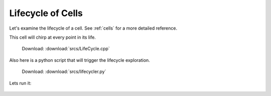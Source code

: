 .. _tutorial-lifetime:

Lifecycle of Cells
==================

Let's examine the lifecycle of a cell. See :ref:`cells` for a more detailed reference.

This cell will chirp at every point in its life.

  Download: :download:`srcs/LifeCycle.cpp`

  .. literalinclude:: srcs/LifeCycle.cpp
     :language: cpp

Also here is a python script that will trigger the lifecycle exploration.

  Download: :download:`srcs/lifecycler.py`

  .. literalinclude:: srcs/lifecycler.py
     :language: python

Lets run it:

  .. program-output:: srcs/lifecycler.py
    :in_srcdir:
